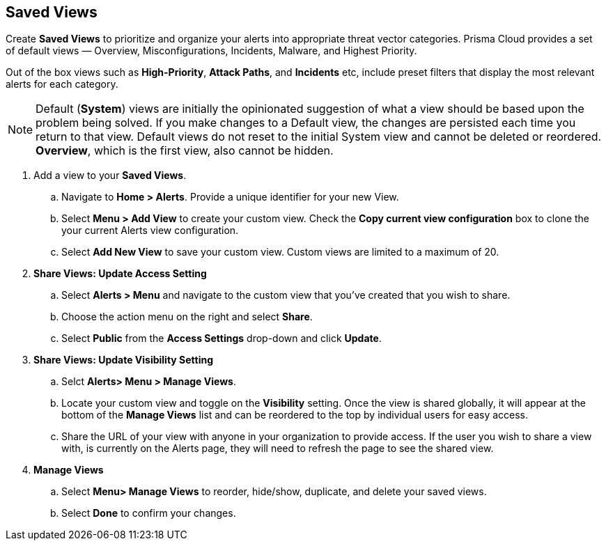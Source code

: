 == Saved Views

Create *Saved Views* to prioritize and organize your alerts into appropriate threat vector categories. Prisma Cloud provides a set of default views — Overview, Misconfigurations, Incidents, Malware, and Highest Priority.

Out of the box views such as *High-Priority*, *Attack Paths*, and *Incidents* etc, include preset filters that display the most relevant alerts for each category.  


[NOTE]
====
Default (*System*) views are initially the opinionated suggestion of what a view should be based upon the problem being solved. If you make changes to a Default view, the changes are persisted each time you return to that view. Default views do not reset to the initial System view and cannot be deleted or reordered. *Overview*, which is the first view, also cannot be hidden.
====

[.procedure]

. Add a view to your *Saved Views*.

.. Navigate to *Home > Alerts*. Provide a unique identifier for your new View.

.. Select *Menu > Add View* to create your custom view. Check the *Copy current view configuration* box to clone the your current Alerts view configuration.

.. Select *Add New View* to save your custom view. Custom views are limited to a maximum of 20. 

. *Share Views: Update Access Setting*

.. Select *Alerts > Menu* and navigate to the custom view that you've created that you wish to share.
.. Choose the action menu on the right and select *Share*.
.. Select *Public* from the *Access Settings* drop-down and click *Update*.

. *Share Views: Update Visibility Setting*

.. Selct *Alerts> Menu > Manage Views*.
.. Locate your custom view and toggle on the *Visibility* setting. Once the view is shared globally, it will appear at the bottom of the *Manage Views* list and can be reordered to the top by individual users for easy access.  
.. Share the URL of your view with anyone in your organization to provide access. If the user you wish to share a view with, is currently on the Alerts page, they will need to refresh the page to see the shared view. 

. *Manage Views*

.. Select *Menu> Manage Views* to reorder, hide/show, duplicate, and delete your saved views.
.. Select *Done* to confirm your changes.



